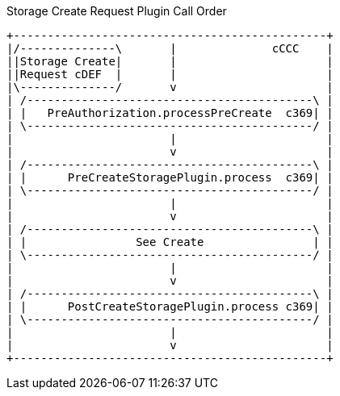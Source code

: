 
.Storage Create Request Plugin Call Order
[ditaa,storage_create_plugin_order,png]
....
+----------------------------------------------+
|/--------------\       |              cCCC    |
||Storage Create|       |                      |
||Request cDEF  |       |                      |
|\--------------/       v                      |
| /------------------------------------------\ |
| |   PreAuthorization.processPreCreate  c369| |
| \------------------------------------------/ |
|                       |                      |
|                       v                      |
| /------------------------------------------\ |
| |      PreCreateStoragePlugin.process  c369| |
| \------------------------------------------/ |
|                       |                      |
|                       v                      |
| /------------------------------------------\ |
| |                See Create                | |
| \------------------------------------------/ |
|                       |                      |
|                       v                      |
| /------------------------------------------\ |
| |      PostCreateStoragePlugin.process c369| |
| \------------------------------------------/ |
|                       |                      |
|                       v                      |
+----------------------------------------------+

....
